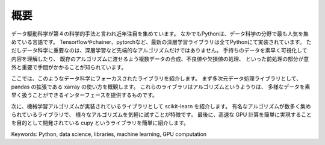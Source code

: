 概要
===============================================

データ駆動科学が第４の科学的手法と言われ近年注目を集めています。
なかでもPythonは、データ科学の分野で最も人気を集めている言語です。
Tensorflowやchainer、pytorchなど、最新の深層学習ライブラリは全てPythonにて実装されています。
ただしデータ科学に重要なのは、深層学習など先端的なアルゴリズムだけではありません。
手持ちのデータを素早く可視化して内容を理解したり、
既存のアルゴリズムに渡せるよう複数データの合成、不良値や欠損値の処理、
といった前処理の部分が意外と重要で手間がかかることが知られています。

ここでは、このようなデータ科学にフォーカスされたライブラリを紹介します。
まず多次元データ処理ライブラリとして、pandas の拡張である xarray の使い方を概観します。
これらのライブラリはアルゴリズムというようりは、
多様なデータを素早く扱うことができるインターフェースを提供するものです。

次に、機械学習アルゴリズムが実装されているライブラリとして scikit-learn を紹介します。
有名なアルゴリズムが数多く集められているライブラリで、
様々なアルゴリズムを気軽に試すことが特徴です。
最後に、高速な GPU 計算を簡単に実現することを目的として開発されている cupy というライブラリを簡単に紹介します。

Keywords: Python, data science, libraries, machine learning, GPU computation 
